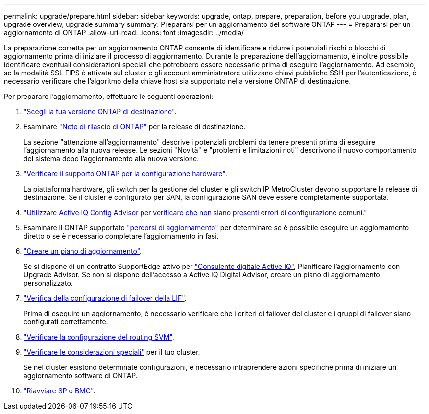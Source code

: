 ---
permalink: upgrade/prepare.html 
sidebar: sidebar 
keywords: upgrade, ontap, prepare, preparation, before you upgrade, plan, upgrade overview, upgrade summary 
summary: Prepararsi per un aggiornamento del software ONTAP 
---
= Prepararsi per un aggiornamento di ONTAP
:allow-uri-read: 
:icons: font
:imagesdir: ../media/


[role="lead"]
La preparazione corretta per un aggiornamento ONTAP consente di identificare e ridurre i potenziali rischi o blocchi di aggiornamento prima di iniziare il processo di aggiornamento. Durante la preparazione dell'aggiornamento, è inoltre possibile identificare eventuali considerazioni speciali che potrebbero essere necessarie prima di eseguire l'aggiornamento. Ad esempio, se la modalità SSL FIPS è attivata sul cluster e gli account amministratore utilizzano chiavi pubbliche SSH per l'autenticazione, è necessario verificare che l'algoritmo della chiave host sia supportato nella versione ONTAP di destinazione.

Per preparare l'aggiornamento, effettuare le seguenti operazioni:

. link:choose-target-version.html["Scegli la tua versione ONTAP di destinazione"].
. Esaminare link:https://library.netapp.com/ecm/ecm_download_file/ECMLP2492508["Note di rilascio di ONTAP"^] per la release di destinazione.
+
La sezione "attenzione all'aggiornamento" descrive i potenziali problemi da tenere presenti prima di eseguire l'aggiornamento alla nuova release. Le sezioni "Novità" e "problemi e limitazioni noti" descrivono il nuovo comportamento del sistema dopo l'aggiornamento alla nuova versione.

. link:confirm-configuration.html["Verificare il supporto ONTAP per la configurazione hardware"].
+
La piattaforma hardware, gli switch per la gestione del cluster e gli switch IP MetroCluster devono supportare la release di destinazione.  Se il cluster è configurato per SAN, la configurazione SAN deve essere completamente supportata.

. link:task_check_for_common_configuration_errors_using_config_advisor.html["Utilizzare Active IQ Config Advisor per verificare che non siano presenti errori di configurazione comuni."]
. Esaminare il ONTAP supportato link:concept_upgrade_paths.html#supported-upgrade-paths["percorsi di aggiornamento"] per determinare se è possibile eseguire un aggiornamento diretto o se è necessario completare l'aggiornamento in fasi.
. link:create-upgrade-plan.html["Creare un piano di aggiornamento"].
+
Se si dispone di un contratto SupportEdge attivo per link:https://aiq.netapp.com/["Consulente digitale Active IQ"^], Pianificare l'aggiornamento con Upgrade Advisor.  Se non si dispone dell'accesso a Active IQ Digital Advisor, creare un piano di aggiornamento personalizzato.

. link:task_verifying_the_lif_failover_configuration.html["Verifica della configurazione di failover della LIF"].
+
Prima di eseguire un aggiornamento, è necessario verificare che i criteri di failover del cluster e i gruppi di failover siano configurati correttamente.

. link:concept_verify_svm_routing.html["Verificare la configurazione del routing SVM"].
. link:special-considerations.html["Verificare le considerazioni speciali"] per il tuo cluster.
+
Se nel cluster esistono determinate configurazioni, è necessario intraprendere azioni specifiche prima di iniziare un aggiornamento software di ONTAP.

. link:concept_how_firmware_is_updated_during_upgrade.html["Riavviare SP o BMC"].

